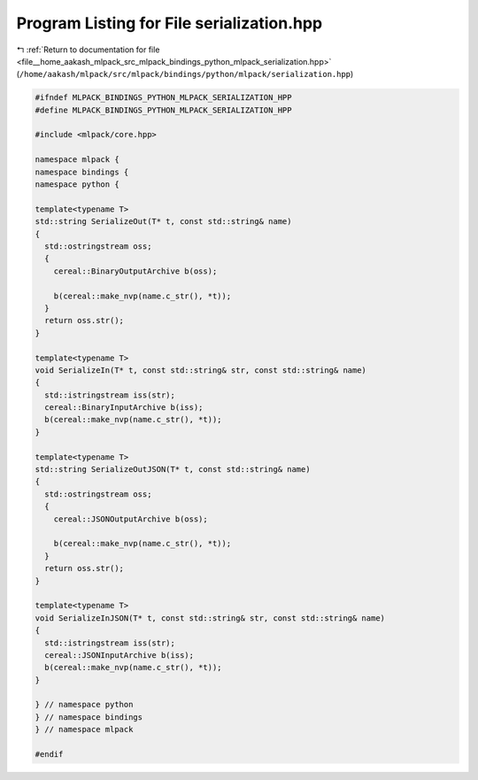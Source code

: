 
.. _program_listing_file__home_aakash_mlpack_src_mlpack_bindings_python_mlpack_serialization.hpp:

Program Listing for File serialization.hpp
==========================================

|exhale_lsh| :ref:`Return to documentation for file <file__home_aakash_mlpack_src_mlpack_bindings_python_mlpack_serialization.hpp>` (``/home/aakash/mlpack/src/mlpack/bindings/python/mlpack/serialization.hpp``)

.. |exhale_lsh| unicode:: U+021B0 .. UPWARDS ARROW WITH TIP LEFTWARDS

.. code-block:: cpp

   
   #ifndef MLPACK_BINDINGS_PYTHON_MLPACK_SERIALIZATION_HPP
   #define MLPACK_BINDINGS_PYTHON_MLPACK_SERIALIZATION_HPP
   
   #include <mlpack/core.hpp>
   
   namespace mlpack {
   namespace bindings {
   namespace python {
   
   template<typename T>
   std::string SerializeOut(T* t, const std::string& name)
   {
     std::ostringstream oss;
     {
       cereal::BinaryOutputArchive b(oss);
   
       b(cereal::make_nvp(name.c_str(), *t));
     }
     return oss.str();
   }
   
   template<typename T>
   void SerializeIn(T* t, const std::string& str, const std::string& name)
   {
     std::istringstream iss(str);
     cereal::BinaryInputArchive b(iss);
     b(cereal::make_nvp(name.c_str(), *t));
   }
   
   template<typename T>
   std::string SerializeOutJSON(T* t, const std::string& name)
   {
     std::ostringstream oss;
     {
       cereal::JSONOutputArchive b(oss);
   
       b(cereal::make_nvp(name.c_str(), *t));
     }
     return oss.str();
   }
   
   template<typename T>
   void SerializeInJSON(T* t, const std::string& str, const std::string& name)
   {
     std::istringstream iss(str);
     cereal::JSONInputArchive b(iss);
     b(cereal::make_nvp(name.c_str(), *t));
   }
   
   } // namespace python
   } // namespace bindings
   } // namespace mlpack
   
   #endif
